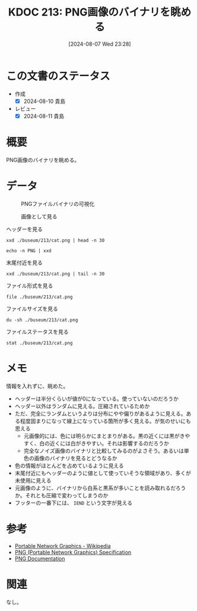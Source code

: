 :properties:
:ID: 20240807T232803
:end:
#+title:      KDOC 213: PNG画像のバイナリを眺める
#+date:       [2024-08-07 Wed 23:28]
#+filetags:   :code:
#+identifier: 20240807T232803

* この文書のステータス
- 作成
  - [X] 2024-08-10 貴島
- レビュー
  - [X] 2024-08-11 貴島

* 概要
PNG画像のバイナリを眺める。

* データ

#+caption: PNGファイルバイナリの可視化
[[https://raw.githubusercontent.com/kijimaD/buseum/main/213/bin.png]]

#+caption: 画像として見る
[[https://raw.githubusercontent.com/kijimaD/buseum/main/213/cat.png]]


#+caption: ヘッダーを見る
#+begin_src shell
  xxd ./buseum/213/cat.png | head -n 30
#+end_src

#+RESULTS:
#+begin_src
00000000: 8950 4e47 0d0a 1a0a 0000 000d 4948 4452  .PNG........IHDR
00000010: 0000 0280 0000 01aa 0806 0000 009b 12f5  ................
00000020: ee00 0000 0173 5247 4200 aece 1ce9 0001  .....sRGB.......
00000030: c03f 4944 4154 78da ecc1 8100 0000 0080  .?IDATx.........
00000040: a0fd a917 a902 0000 0000 0000 0000 0000  ................
00000050: 0000 0000 0000 0000 0000 0000 0000 0000  ................
00000060: 0000 0000 0000 0000 0000 0000 0000 0000  ................
00000070: 0000 0000 0000 0000 0000 0000 0000 0000  ................
00000080: 0000 0000 0000 0000 0000 0000 0000 0000  ................
00000090: 0000 0000 0000 0000 0000 0000 0000 0000  ................
000000a0: 0000 0000 0000 0000 0000 0000 0000 0000  ................
000000b0: 0000 0000 0000 0000 0000 0000 0000 0000  ................
000000c0: 0000 0000 0000 0000 0000 0000 0000 0000  ................
000000d0: 0000 0000 0000 0000 0000 0000 0000 0000  ................
000000e0: 0000 0000 0000 0000 0000 0000 0000 0000  ................
000000f0: 0000 0000 0000 0000 0000 0000 0000 0000  ................
00000100: 0000 0000 0000 0000 0000 0000 0000 0000  ................
00000110: 0000 0000 0000 0000 0000 0000 0000 0000  ................
00000120: 0000 0000 0000 0000 0000 0000 0000 0000  ................
00000130: 0000 0000 0000 0000 0000 0000 0000 0000  ................
00000140: 0000 0000 0000 0000 0000 0000 0000 0000  ................
00000150: 0000 0000 0000 0000 0000 0000 0000 0000  ................
00000160: 0000 0000 0000 0000 66df 6e72 9388 c338  ........f.nr...8
00000170: 8eff 60b8 435d 991a 5e0b 03e3 3853 a638  ..`.C]..^...8S.8
00000180: 3804 63ad 0e52 742a 22b5 6a93 2e48 b5c5  8.c..Rt*".j..H..
00000190: 9713 b876 e111 dcb8 73e3 3dbc 8257 7063  ...v....s.=..Wpc
000001a0: 6262 22d3 f9bb b057 e802 fafd 24cf 25be  bb"....W....$.%.
000001b0: bf3c 0000 0000 0000 0000 0000 0000 0000  .<..............
000001c0: 0000 0000 0000 0000 0000 b870 5ff2 a364  ...........p_..d
000001d0: 5838 912c 4979 0100 0060 a559 0200 00c0  X8.,Iy...`.Y....
#+end_src

#+begin_src shell
  echo -n PNG | xxd
#+end_src

#+RESULTS:
#+begin_src
00000000: 504e 47                                  PNG
#+end_src

#+caption: 末尾付近を見る
#+begin_src shell
  xxd ./buseum/213/cat.png | tail -n 30
#+end_src

#+RESULTS:
#+begin_src
0001beb0: 9d79 5a7a 7979 a181 a814 76a9 e870 779c  .yZzyy....v..pw.
0001bec0: 609d fa08 f269 748b 734b 5b4b 4310 d4f2  `....it.sK[KC...
0001bed0: 6b6d 712a 22eb f57a 181f 787f bf23 831b  kmq*"..z..x..#..
0001bee0: 4bf5 faf7 8599 4a5a aecf a6c5 b9e9 b4b5  K.....JZ........
0001bef0: be92 b69b cdb4 bdb9 915e 3c7b 9a9a eb2b  .........^<{...+
0001bf00: 6977 7727 bd5c 5b4d 3bcd 57e9 f0cd dbd4  iww'.\[M;.W.....
0001bf10: 6aef a5cd e6eb af4f 1ed5 2722 2286 8737  j......O..'""..7
0001bf20: cfc5 4f3e 9c9c 9423 25e1 2100 c05f a4b4  ..O>...#%.!.._..
0001bf30: b7bf 9f45 444c 0edd b936 353e 717b 667c  ...EDL...65>q{f|
0001bf40: 64ab 3639 fa69 b15a f9bc 507b fce5 7963  d.69.i.Z..P{..yc
0001bf50: 3ecd 4f57 be4d 3fb8 f7b1 363f f5ae 562d  >.OW.M?...6?..V-
0001bf60: decf 4ede 3d5e 5d5e 3a6e 341a d581 8181  ..N.=^]^:n4.....
0001bf70: eb11 11ed 762b 8b88 288a fbe5 5eaf 67f1  ....v+..(...^.g.
0001bf80: 0300 384b 0687 6e5e 987a 58bd b834 575c  ..8K..n^.zX..4W\
0001bf90: 5a9b 296e 8cde 1abc 7af9 4a7e 3e4e d16e  Z.)n....z.J~>N.n
0001bfa0: b733 67c6 0000 fea0 eed1 5116 bfa8 d7eb  .3g.......Q.....
0001bfb0: 6545 5194 2b95 4a39 4e71 7070 9845 4474  eEQ.+.J9Nqpp.EDt
0001bfc0: bbdd 2ca5 94f5 fbfd 72a7 d3b1 f6c1 1951  ..,.....r......Q
0001bfd0: 9261 01fc 537e 6b61 5b8a 28a5 94a2 d56a  .a..S~ka[.(....j
0001bfe0: 95f2 3c8f 3ccf 636c 6ccc ff6a 0000 0000  ..<.<.cll..j....
0001bff0: 0000 0000 0000 0000 0000 0000 0000 0000  ................
0001c000: 0000 0000 0000 0000 0000 0000 0000 0000  ................
0001c010: 0000 0000 0000 0000 0000 0000 0000 0000  ................
0001c020: 0000 0000 0000 0000 0000 0000 0000 0000  ................
0001c030: 0000 0000 0000 0000 0000 0000 0000 0000  ................
0001c040: 0000 0000 0000 0000 0000 0000 0000 0000  ................
0001c050: 0000 0000 0000 0000 0000 0000 0000 0000  ................
0001c060: 0000 0000 0000 0000 0000 0000 00f8 8ffc  ................
0001c070: 00d7 ebdf b42d 5425 0000 0000 0049 454e  .....-T%.....IEN
0001c080: 44ae 4260 82                             D.B`.
#+end_src

#+caption: ファイル形式を見る
#+begin_src shell
  file ./buseum/213/cat.png
#+end_src

#+RESULTS:
#+begin_src
./buseum/213/cat.png: PNG image data, 640 x 426, 8-bit/color RGBA, non-interlaced
#+end_src

#+caption: ファイルサイズを見る
#+begin_src shell
  du -sh ./buseum/213/cat.png
#+end_src

#+RESULTS:
#+begin_src
124K	./buseum/213/cat.png
#+end_src

#+caption: ファイルステータスを見る
#+begin_src shell
stat ./buseum/213/cat.png
#+end_src

#+RESULTS:
#+begin_src
  File: ./buseum/213/cat.png
  Size: 114821    	Blocks: 248        IO Block: 4096   regular file
Device: 37h/55d	Inode: 16522419    Links: 1
Access: (0664/-rw-rw-r--)  Uid: ( 1000/  orange)   Gid: ( 1000/  orange)
Access: 2024-08-08 00:21:39.354927271 +0900
Modify: 2024-08-07 23:35:02.290185261 +0900
Change: 2024-08-07 23:35:02.290185261 +0900
 Birth: -
#+end_src

* メモ

情報を入れずに、眺めた。

- ヘッダーは半分くらいが値が0になっている。使っていないのだろうか
- ヘッダー以外はランダムに見える。圧縮されているためか
- ただ、完全にランダムというよりは分布にやや偏りがあるように見える。ある程度固まりになって線上になっている箇所が多く見える。が気のせいにも思える
  - 元画像的には、色には明らかにまとまりがある。黒の近くには黒がきやすく、白の近くには白がきやすい。それは影響するのだろうか
  - 完全なノイズ画像のバイナリと比較してみるのがよさそう。あるいは単色の画像のバイナリを見るとどうなるか
- 色の情報がほとんどを占めているように見える
- 末尾付近にもヘッダーのように値として使っていそうな領域があり、多くが未使用に見える
- 元画像のように、バイナリから白系と黒系が多いことを読み取れるだろうか。それとも圧縮で変わってしまうのか
- フッターの一番下には、 ~IEND~ という文字が見える

* 参考
- [[https://ja.wikipedia.org/wiki/Portable_Network_Graphics][Portable Network Graphics - Wikipedia]]
- [[https://web.archive.org/web/20050624081635/http://tech.millto.net/~pngnews/kndh/PngSpec1.2/PNGcontents.html][PNG (Portable Network Graphics) Specification]]
- [[http://www.libpng.org/pub/png/spec/][PNG Documentation]]
* 関連
なし。

